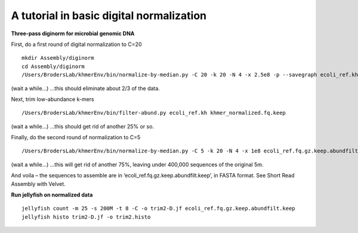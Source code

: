 =========================================
A tutorial in basic digital normalization
=========================================

**Three-pass diginorm for microbial genomic DNA**

First, do a first round of digital normalization to C=20

::

   mkdir Assembly/diginorm
   cd Assembly/diginorm
   /Users/BrodersLab/khmerEnv/bin/normalize-by-median.py -C 20 -k 20 -N 4 -x 2.5e8 -p --savegraph ecoli_ref.kh -o khmer_normalized.fq.keep ../trimming/combined-trim2.fq
 
(wait a while...) ...this should eliminate about 2/3 of the data.
 
Next, trim low-abundance k-mers

::

   /Users/BrodersLab/khmerEnv/bin/filter-abund.py ecoli_ref.kh khmer_normalized.fq.keep
   
(wait a while...) ...this should get rid of another 25% or so.

Finally, do the second round of normalization to C=5

::

   /Users/BrodersLab/khmerEnv/bin/normalize-by-median.py -C 5 -k 20 -N 4 -x 1e8 ecoli_ref.fq.gz.keep.abundfilt

(wait a while...) ...this will get rid of another 75%, leaving under 400,000 sequences of the original 5m.

And voila – the sequences to assemble are in ‘ecoli_ref.fq.gz.keep.abundfilt.keep’, in FASTA format. See Short Read Assembly with Velvet.


**Run jellyfish on normalized data**

::

   jellyfish count -m 25 -s 200M -t 8 -C -o trim2-D.jf ecoli_ref.fq.gz.keep.abundfilt.keep
   jellyfish histo trim2-D.jf -o trim2.histo







